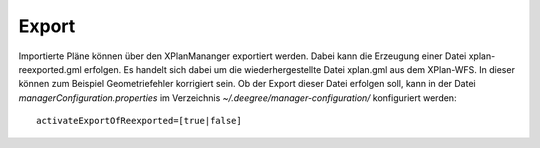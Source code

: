 .. _configuration-export:

======
Export
======
Importierte Pläne können über den XPlanMananger exportiert werden. Dabei kann die Erzeugung einer Datei xplan-reexported.gml erfolgen.
Es handelt sich dabei um die wiederhergestellte Datei xplan.gml aus dem XPlan-WFS. In dieser können zum Beispiel Geometriefehler korrigiert sein.
Ob der Export dieser Datei erfolgen soll, kann in der Datei *managerConfiguration.properties* im Verzeichnis *~/.deegree/manager-configuration/* konfiguriert werden: ::

   activateExportOfReexported=[true|false]